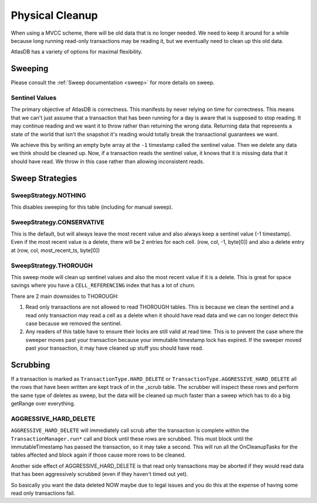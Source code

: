 ================
Physical Cleanup
================

When using a MVCC scheme, there will be old data that is no longer
needed. We need to keep it around for a while because long running
read-only transactions may be reading it, but we eventually need to
clean up this old data.

AtlasDB has a variety of options for maximal flexibility.

.. _physical-cleanup-sweep:

Sweeping
========

Please consult the :ref:`Sweep documentation <sweep>` for more details on sweep.

Sentinel Values
---------------

The primary objective of AtlasDB is correctness. This manifests by never
relying on time for correctness. This means that we can't just assume
that a transaction that has been running for a day is aware that is
supposed to stop reading. It may continue reading and we want it to
throw rather than returning the wrong data. Returning data that
represents a state of the world that isn't the snapshot it's reading
would totally break the transactional guarantees we want.

We achieve this by writing an empty byte array at the ``-1``
timestamp called the sentinel value. Then we delete any data we think
should be cleaned up. Now, if a transaction reads the sentinel value, it
knows that it is missing data that it should have read. We throw in this
case rather than allowing inconsistent reads.

Sweep Strategies
================

SweepStrategy.NOTHING
---------------------

This disables sweeping for this table (including for manual sweep).

SweepStrategy.CONSERVATIVE
--------------------------

This is the default, but will always leave the most recent value and
also always keep a sentinel value (-1 timestamp). Even if the most
recent value is a delete, there will be 2 entries for each cell. (row,
col, -1, byte[0]) and also a delete entry at (row, col,
most\_recent\_ts, byte[0])

SweepStrategy.THOROUGH
----------------------

This sweep mode will clean up sentinel values and also the most recent
value if it is a delete. This is great for space savings where you have
a ``CELL_REFERENCING`` index that has a lot of churn.

There are 2 main downsides to THOROUGH:

1. Read only transactions are not allowed to read THOROUGH tables. This
   is because we clean the sentinel and a read only transaction may read
   a cell as a delete when it should have read data and we can no longer
   detect this case because we removed the sentinel.

2. Any readers of this table have to ensure their locks are still valid
   at read time. This is to prevent the case where the sweeper moves
   past your transaction because your immutable timestamp lock has
   expired. If the sweeper moved past your transaction, it may have
   cleaned up stuff you should have read.

Scrubbing
=========

If a transaction is marked as ``TransactionType.HARD_DELETE`` or
``TransactionType.AGGRESSIVE_HARD_DELETE`` all the rows that have been
written are kept track of in the \_scrub table. The scrubber will
inspect these rows and perform the same type of deletes as sweep, but
the data will be cleaned up much faster than a sweep which has to do a
big getRange over everything.

AGGRESSIVE\_HARD\_DELETE
------------------------

``AGGRESSIVE_HARD_DELETE`` will immediately call scrub after the
transaction is complete within the ``TransactionManager.run*`` call and
block until these rows are scrubbed. This must block until the
immutableTimestamp has passed the transaction, so it may take a second.
This will run all the OnCleanupTasks for the tables affected and block
again if those cause more rows to be cleaned.

Another side effect of AGGRESSIVE\_HARD\_DELETE is that read only
transactions may be aborted if they would read data that has been
aggressively scrubbed (even if they haven't timed out yet).

So basically you want the data deleted NOW maybe due to legal issues and
you do this at the expense of having some read only transactions fail.
